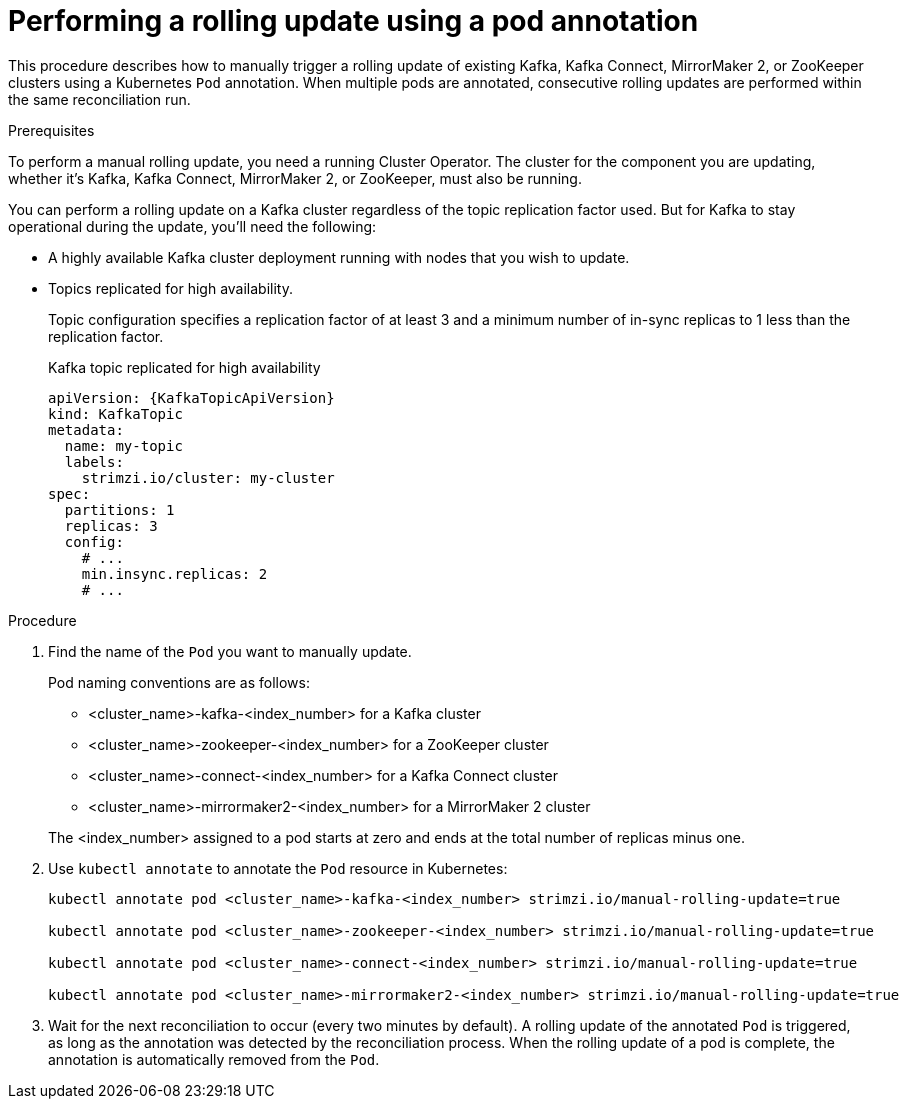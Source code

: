 // Module included in the following assemblies:
//
// managing/assembly-rolling-updates.adoc

[id='proc-manual-rolling-update-pods-{context}']
= Performing a rolling update using a pod annotation

This procedure describes how to manually trigger a rolling update of existing Kafka, Kafka Connect, MirrorMaker 2, or ZooKeeper clusters using a Kubernetes `Pod` annotation.
When multiple pods are annotated, consecutive rolling updates are performed within the same reconciliation run.

.Prerequisites

To perform a manual rolling update, you need a running Cluster Operator.
The cluster for the component you are updating, whether it's Kafka, Kafka Connect, MirrorMaker 2, or ZooKeeper, must also be running.

You can perform a rolling update on a Kafka cluster regardless of the topic replication factor used.
But for Kafka to stay operational during the update, you'll need the following:

* A highly available Kafka cluster deployment running with nodes that you wish to update.
* Topics replicated for high availability.
+
Topic configuration specifies a replication factor of at least 3 and a minimum number of in-sync replicas to 1 less than the replication factor.
+
.Kafka topic replicated for high availability
[source,yaml,subs="attributes+"]
----
apiVersion: {KafkaTopicApiVersion}
kind: KafkaTopic
metadata:
  name: my-topic
  labels:
    strimzi.io/cluster: my-cluster
spec:
  partitions: 1
  replicas: 3
  config:
    # ...
    min.insync.replicas: 2
    # ...
----

.Procedure

. Find the name of the `Pod` you want to manually update.
+
Pod naming conventions are as follows:
+
--
* <cluster_name>-kafka-<index_number> for a Kafka cluster
* <cluster_name>-zookeeper-<index_number> for a ZooKeeper cluster
* <cluster_name>-connect-<index_number> for a Kafka Connect cluster
* <cluster_name>-mirrormaker2-<index_number> for a MirrorMaker 2 cluster
--
+
The <index_number> assigned to a pod starts at zero and ends at the total number of replicas minus one.

. Use `kubectl annotate` to annotate the `Pod` resource in Kubernetes:
+
[source,shell,subs=+quotes]
----
kubectl annotate pod <cluster_name>-kafka-<index_number> strimzi.io/manual-rolling-update=true

kubectl annotate pod <cluster_name>-zookeeper-<index_number> strimzi.io/manual-rolling-update=true

kubectl annotate pod <cluster_name>-connect-<index_number> strimzi.io/manual-rolling-update=true

kubectl annotate pod <cluster_name>-mirrormaker2-<index_number> strimzi.io/manual-rolling-update=true
----

. Wait for the next reconciliation to occur (every two minutes by default).
A rolling update of the annotated `Pod` is triggered, as long as the annotation was detected by the reconciliation process.
When the rolling update of a pod is complete, the annotation is automatically removed from the `Pod`.
